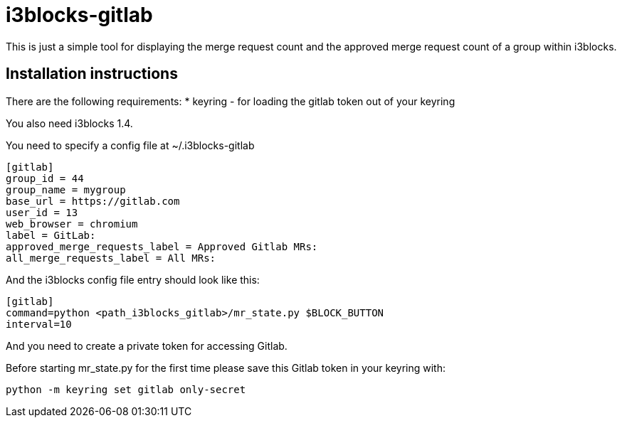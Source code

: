 = i3blocks-gitlab
This is just a simple tool for displaying the merge request count and the approved merge request count of a group within i3blocks.

== Installation instructions
There are the following requirements:
* keyring - for loading the gitlab token out of your keyring

You also need i3blocks 1.4.

You need to specify a config file at ~/.i3blocks-gitlab
[source,ini]
----
[gitlab]
group_id = 44
group_name = mygroup
base_url = https://gitlab.com
user_id = 13
web_browser = chromium
label = GitLab:
approved_merge_requests_label = Approved Gitlab MRs:
all_merge_requests_label = All MRs:
----

And the i3blocks config file entry should look like this:
[source,ini]
----
[gitlab]
command=python <path_i3blocks_gitlab>/mr_state.py $BLOCK_BUTTON
interval=10
----

And you need to create a private token for accessing Gitlab.

Before starting mr_state.py for the first time please save this Gitlab token
in your keyring with:

[source,bash]
----
python -m keyring set gitlab only-secret
----